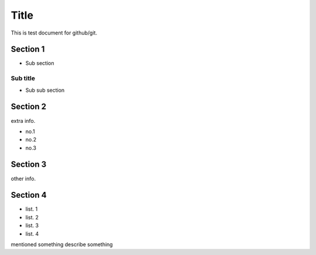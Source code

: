 =====
Title
=====

This is test document for github/git.

Section 1
=========

- Sub section

Sub title
---------

- Sub sub section

Section 2
=========

extra info.

- no.1
- no.2
- no.3

Section 3
=========

other info.

Section 4
=========

- list. 1
- list. 2
- list. 3
- list. 4
mentioned something
describe something
